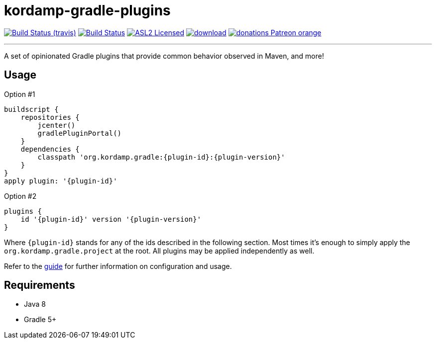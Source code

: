 = kordamp-gradle-plugins
:linkattrs:
:project-owner:   kordamp
:project-repo:    maven
:project-name:    kordamp-gradle-plugins
:project-group:   org.kordamp.gradle
:project-version: 0.38.0

image:https://img.shields.io/travis/{project-owner}/{project-name}/master.svg["Build Status (travis)", link="https://travis-ci.org/{project-owner}/{project-name}"]
image:https://github.com/{project-owner}/{project-name}/workflows/Build/badge.svg["Build Status", link="https://github.com/{project-owner}/{project-name}/actions"]
image:https://img.shields.io/badge/license-ASL2-blue.svg["ASL2 Licensed", link="https://opensource.org/licenses/Apache-2.0"]
image:https://api.bintray.com/packages/{project-owner}/{project-repo}/{project-name}/images/download.svg[link="https://bintray.com/{project-owner}/{project-repo}/{project-name}/_latestVersion"]
image:https://img.shields.io/badge/donations-Patreon-orange.svg[link="https://www.patreon.com/user?u=6609318"]

---

A set of opinionated Gradle plugins that provide common behavior observed in Maven, and more!

== Usage

Option #1
[source,groovy]
[subs="attributes"]
----
buildscript {
    repositories {
        jcenter()
        gradlePluginPortal()
    }
    dependencies {
        classpath '{project-group}:{plugin-id}:{plugin-version}'
    }
}
apply plugin: '{plugin-id}'
----

Option #2
[source,groovy]
[subs="attributes"]
----
plugins {
    id '{plugin-id}' version '{plugin-version}'
}
----

Where `{plugin-id}` stands for any of the ids described in the following section. Most times it's enough to simply apply
the `{project-group}.project` at the root. All plugins may be applied independently as well.

Refer to the link:http://{project-owner}.github.io/{project-name}[guide, window="_blank"] for further information on configuration
and usage.

== Requirements

 * Java 8
 * Gradle 5+
